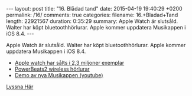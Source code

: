 #+BEGIN_HTML
---
layout: post
title: "16. Blådad tand"
date: 2015-04-19 19:40:29 +0200
permalink: /16/
comments: true
categories: 
filename: 16.+Bladad+Tand
length: 22921567
duration: 0:35:29 
summary: Apple Watch är slutsåld. Walter har köpt bluetoothhörlurar. Apple kommer uppdatera Musikappen i iOS 8.4.
---
#+END_HTML
Apple Watch är slutsåld. Walter har köpt bluetoothhörlurar. Apple kommer uppdatera Musikappen i iOS 8.4.

- [[http://www.macrumors.com/2015/04/15/apple-watch-2-3-million-pre-orders/][Apple watch har sålts i 2,3 miljoner exemplar]]
- [[http://www.beatsbydre.com/earphones/beats-powerbeats2-wireless.html][PowerBeats2 wireless hörlurar]]
- [[https://www.youtube.com/watch?v=nMISdaKdpb4][Demo av nya Musikappen (youtube)]]

[[https://s3-eu-west-1.amazonaws.com/www.semikolon.fm/audio/16.+Bladad+Tand.mp3][Lyssna Här]]

